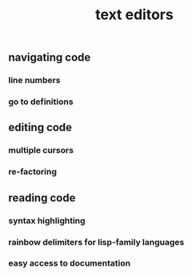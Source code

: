 #+TITLE: text editors

** navigating code
*** line numbers
*** go to definitions
** editing code
*** multiple cursors
*** re-factoring
** reading code
*** syntax highlighting
*** rainbow delimiters for lisp-family languages
*** easy access to documentation
